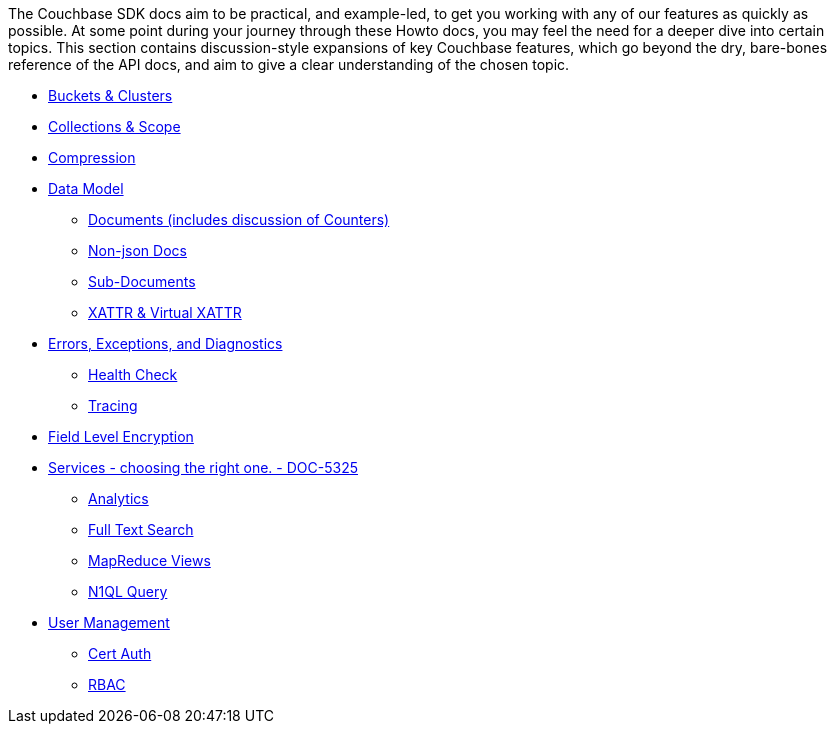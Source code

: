 
// tag::concepts[]
The Couchbase SDK docs aim to be practical, and example-led, to get you working with any of our features as quickly as possible.
At some point during your journey through these Howto docs, you may feel the need for a deeper dive into certain topics.
This section contains discussion-style expansions of key Couchbase features, which go beyond the dry, bare-bones reference of the API docs, and aim to give a clear understanding of the chosen topic.

* xref:buckets-and-clusters.adoc[Buckets & Clusters]
* xref:collections.adoc[Collections & Scope]
* xref:compression.adoc[Compression]
* xref:data-model.adoc[Data Model]
** xref:documents.adoc[Documents (includes discussion of Counters)]
** xref:nonjson.adoc[Non-json Docs]
** xref:subdocument-operations.adoc[Sub-Documents]
** xref:xattr.adoc[XATTR & Virtual XATTR]
* xref:errors.adoc[Errors, Exceptions, and Diagnostics]
** xref:health-chack.adoc[Health Check]
** xref:response-time-observability.adoc[Tracing]
// * xref:durability.adoc[Failure Considerations (Durability / Synchronous Replication/Brief Transactions Note)]
* xref:encryption.adoc[Field Level Encryption]
* xref:http-services.adoc[Services - choosing the right one. - DOC-5325]
** xref:analytics-for-sdk-users.adoc[Analytics]
** xref:full-text-search-overview.adoc[Full Text Search]
** xref:understanding-views.adoc[MapReduce Views]
** xref:n1ql-query.adoc[N1QL Query]
* xref:sdk-user-management-overview.adoc[User Management]
** xref:certificate-based-authentication.adoc[Cert Auth]
** xref:rbac.adoc[RBAC]
// end::concepts[]
